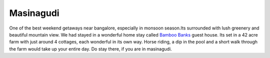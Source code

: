 .. title:: Masinagudi     
.. author:: Shreesh
.. updated:: 2010-09-13 05:23
.. timezone:: UTC
.. feed:: all
.. copyright:: Creative Commons Attribution 3.0 Unported


Masinagudi
----------------------------------


One of the best weekend getaways near bangalore, especially in monsoon
season.Its surrounded with lush greenery and beautiful mountain view. We
had stayed in a wonderful home stay called `Bamboo
Banks <http://bamboobanks.in/>`_ guest house. Its set in a 42 acre farm
with just around 4 cottages, each wonderful in its own way. Horse
riding, a dip in the pool and a short walk through the farm would take
up your entire day. Do stay there, if you are in masinagudi.

